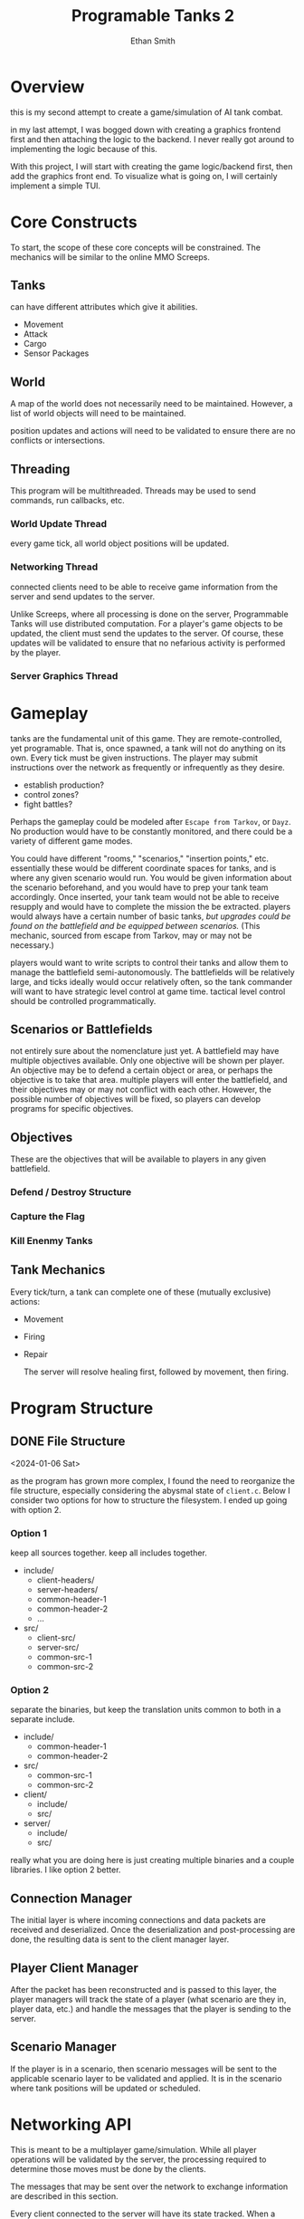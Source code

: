 #+TITLE: Programable Tanks 2
#+AUTHOR: Ethan Smith
#+EMAIL: ethansmith.dev@gmail.com

#+STARTUP: logdone overview

* Overview
  this is my second attempt to create a game/simulation of AI tank combat.

  in my last attempt, I was bogged down with creating a graphics frontend first
  and then attaching the logic to the backend.  I never really got around to
  implementing the logic because of this.

  With this project, I will start with creating the game logic/backend first,
  then add the graphics front end.  To visualize what is going on, I will
  certainly implement a simple TUI.

* Core Constructs
  To start, the scope of these core concepts will be constrained.  The mechanics
  will be similar to the online MMO Screeps.

** Tanks
   can have different attributes which give it abilities.
   - Movement
   - Attack
   - Cargo
   - Sensor Packages

** World
   A map of the world does not necessarily need to be maintained.  However, a
   list of world objects will need to be maintained.

   position updates and actions will need to be validated to ensure there are no
   conflicts or intersections.

** Threading
   This program will be multithreaded.  Threads may be used to send commands,
   run callbacks, etc.

*** World Update Thread
    every game tick, all world object positions will be updated.

*** Networking Thread
    connected clients need to be able to receive game information from the
    server and send updates to the server.

    Unlike Screeps, where all processing is done on the server, Programmable
    Tanks will use distributed computation.  For a player's game objects to be
    updated, the client must send the updates to the server.  Of course, these
    updates will be validated to ensure that no nefarious activity is performed
    by the player.

*** Server Graphics Thread

* Gameplay
  tanks are the fundamental unit of this game.  They are remote-controlled, yet
  programable.  That is, once spawned, a tank will not do anything on its own.
  Every tick must be given instructions.  The player may submit instructions
  over the network as frequently or infrequently as they desire.

  - establish production?
  - control zones?
  - fight battles?
     
  Perhaps the gameplay could be modeled after =Escape from Tarkov=, or =Dayz=.
  No production would have to be constantly monitored, and there could be a
  variety of different game modes.

  You could have different "rooms," "scenarios," "insertion points," etc.
  essentially these would be different coordinate spaces for tanks, and is where
  any given scenario would run.  You would be given information about the
  scenario beforehand, and you would have to prep your tank team accordingly.
  Once inserted, your tank team would not be able to receive resupply and would
  have to complete the mission the be extracted.  players would always have a
  certain number of basic tanks, /but upgrades could be found on the battlefield
  and be equipped between scenarios./ (This mechanic, sourced from escape from
  Tarkov, may or may not be necessary.)

  players would want to write scripts to control their tanks and allow them to
  manage the battlefield semi-autonomously.  The battlefields will be relatively
  large, and ticks ideally would occur relatively often, so the tank commander
  will want to have strategic level control at game time.  tactical level
  control should be controlled programmatically.

** Scenarios or Battlefields
   not entirely sure about the nomenclature just yet.  A battlefield may have
   multiple objectives available.  Only one objective will be shown per player.
   An objective may be to defend a certain object or area, or perhaps the
   objective is to take that area.  multiple players will enter the battlefield,
   and their objectives may or may not conflict with each other.  However, the
   possible number of objectives will be fixed, so players can develop programs
   for specific objectives.


** Objectives
   
   These are the objectives that will be available to players in any given
   battlefield.
   
*** Defend / Destroy Structure
    
*** Capture the Flag

*** Kill Enenmy Tanks


    
** Tank Mechanics
   Every tick/turn, a tank can complete one of these (mutually exclusive)
   actions:
   - Movement
   - Firing
   - Repair

     The server will resolve healing first, followed by movement, then firing.

* Program Structure
** DONE File Structure
   <2024-01-06 Sat>

   as the program has grown more complex, I found the need to reorganize the file
   structure, especially considering the abysmal state of ~client.c~. Below I
   consider two options for how to structure the filesystem.  I ended up going
   with option 2.
*** Option 1
   keep all sources together.  keep all includes together.
   
   - include/
     + client-headers/
     + server-headers/
     + common-header-1
     + common-header-2
     + ...
   - src/
     + client-src/
     + server-src/
     + common-src-1
     + common-src-2

*** Option 2
    separate the binaries, but keep the translation units common to both in
    a separate include.
   
    - include/
      + common-header-1
      + common-header-2
    - src/
      + common-src-1
      + common-src-2
       
    - client/
      + include/
      + src/
    - server/
      + include/
      + src/

    really what you are doing here is just creating multiple binaries and a
    couple libraries.  I like option 2 better.
    
** Connection Manager
   The initial layer is where incoming connections and data packets are received
   and deserialized.  Once the deserialization and post-processing are done, the
   resulting data is sent to the client manager layer.

** Player Client Manager
   After the packet has been reconstructed and is passed to this layer, the
   player managers will track the state of a player (what scenario are they in,
   player data, etc.) and handle the messages that the player is sending to the
   server.

** Scenario Manager
   If the player is in a scenario, then scenario messages will be sent to the
   applicable scenario layer to be validated and applied.  It is in the scenario
   where tank positions will be updated or scheduled.
    
* Networking API
  This is meant to be a multiplayer game/simulation.  While all player
  operations will be validated by the server, the processing required to
  determine those moves must be done by the clients.

  The messages that may be sent over the network to exchange information are
  described in this section.

  Every client connected to the server will have its state tracked.  When a
  network connection is made to the server, it must first authenticate itself as
  a particular user before any other messages will be accepted.  *for now, it is
  sufficient to simply provide a name, there is no security.*

** Connection State Diagram
*** STATE_IDLE
    this state is used for "players" who have made a network connection to the
    server, but have yet to be authenticated.  The only way to move out of this
    the state is to send an "authenticate" message that provides the user
    authentication.
    
*** STATE_LOBBY
    The player has been authenticated and can view all the scenarios which are
    currently active, join a scenario, or create a new scenario.

*** STATE_SCENARIO
    After creating or joining a scenario, the player can do normal gameplay
    things.

** DONE Client Connection Request
   For now, clients will self-identify, and no authentication will be done.  In
   the future, there should be some sort of traffic encryption and
   authentication to protect OPSEC for individual players.

** TODO Client Map Request
   client requests map data from the server.  The server will provide all map
   information.  Future iterations of the sim may limit the amount of the map
   that is revealed; visible portions may be limited by the player's area of
   control.

   for now, the server will provide a *complete listing of the game object
   locations*.

** TODO Client Update Request
   the client will update parameters on specific game objects.

** TODO Server Validation Response
   The server sends this message in response to a position update request.  This
   response indicates whether the proposed update was accepted.

   The server should enumerate which game object updates were valid and which
   ones were invalid.

** Message Structure
   I need to be able to receive and send messages.  I have a bunch of message
   types.

   What do you have going on currently?  you have three functions:
   - send_message
   - recv_message
   - message_length

   #+begin_src c
     /// place to remember to update
     enum message_type {
         ...
     };

     struct message {
         enum message_type type;
         union msg_data { ... };
     };

     /// place to remember to update
     int message_len(struct message* msg) {
         switch (msg->type) {

         }
     }

     /// place to remember to update
     void send_message(enum message_type* msg) {
         switch (msg->type) {
             ...
                 }
     }

     /// place to remember to update
     void rcv_message(struct message* msg) {
         switch (msg->type) {
             ...
                 }
     }

     /// place to remember to update
     void free_message(struct message* msg) {
         switch (msg->type) {
             ...
                 }
     }
   #+end_src

   With this setup, there are 5 places I have to remember to update every time I
   want to add a message.  This is too much, and I have already been bitten in
   the butt because of it.  There needs to be a more consolidated way to add new
   messages.

   This style is also confusing because it is not certain which union fields go
   with which message types, especially since not all message types are even
   associated with a union field.

   #+begin_src c
     // place to update for a new message
     enum message_type {
         ...
     };

     struct message {
         enum message_type type;

         void* body; // this would be cast to the correct data structure and would
                     // have to be dynamically allocated, if an allocation is
                     // necessary.
     };

     // place to update for a new message
     struct {
         void (*encode_message)(void);
         void (*decode_message)(void);
         void (*free_message)(void);
     } g_messages[] = {
         [MSG1] = { ...; ...; ...; },
         [MSG2] = { ...; ...; ...; }
     };
   #+end_src

   With the setup above, there are only two places where a message.  without
   considering the functions that need to be written for the new message.  This
   would be superior to the other system since it is more consolidated, and
   there is less room for error.

   One downside to this is that you have a void pointer in the message
   structure, which makes it a bit less ergonomic.

   Here is the thing, some messages will have data that will not be known at
   compile time.  You will need to have dynamically allocated memory for these
   messages.  Essentially anything that transmits a string falls into this
   category.

   you don't want to have the body be cast to things such as vectors, since that
   would essentially mean doing two mallocs just for a single piece of data.

   when you receive data, it will be put into an expanding buffer.  that data is
   then decoded into a message.  for now, let's just keep doing it how you were,
   and malloc more than probably necessary.  If if becomes a problem in the
   future, then we can fix it then.

   The encode message function should return a vector that contains the encoded
   body of the message

   
* Feature List
** TODO Multiple Scenarios
   - [ ] The Server can create new scenarios
   - [ ] The Server can remove scenarios.  Scenarios will not be removed if
     there are players still in them.
   - [ ] Users can ask the server to create new scenarios
   - [ ] Users can join and leave any scenario

** TODO Map Generation
*** TODO Map File Format for Static Maps
*** TODO Procedurally Generated Maps
** TODO [#A] Algorithm Library for Tank Control
   - [ ] path finding
   - [ ] target finding
   - [ ] squadron movement commands
** TODO [#B] Foreign Function Interfaces
   - [ ] Common Lisp
   - [ ] Python
   - [ ] Rust
   - [ ] Node JS
   - [ ] Go
   - [ ] Zig
** TODO More Ergonomic Client
*** TODO GUI Features
    - [ ] buttons
    - [ ] text
    - [ ] proper interface with the rest of the program
    - [ ] integrated console
*** TODO Flags
*** TODO Tank Listing
*** DONE Help Command
    CLOSED: [2024-05-12 Sun 00:41]
    Help by itself should list all the commands and a summary for each of them.
    ~help COMMAND~ Will provide detailed information on each command.
**** implementation
     I created a folder for documentation, and put an org file with
     documentation for each command.  The program parses the org file to get the
     documentation.  This makes editing/adding docs for commands so much easier
     than hardcoding it in the C source.

** TODO Server Admin Tweaks
   These are additions that will flesh out the the server.
   
*** DONE Command Line Input
    CLOSED: [2024-05-14 Tue 13:02]
    should operate similarly to the client.  This will allow more graceful
    administration of the server.

*** TODO Console Commands [2/5]
    At a minimum, the server should have the following commands:
    - [X] quit
    - [ ] kick
    - [ ] remove-scenario
    - [ ] add-scenario
    - [X] help
      
*** TODO Logging
    Add logging to fascilitate debugging.  You should log things such as:
    - accepted connections.
    - messages recieved
    - integrity checks
    - random debug messages
* Code Quality List
  You need to do something about the vector structure.  You use it everywhere
  for a lot of things.  It is confusing what type is contained in a vector.
  Maybe some typedefs may be helpful?

** TODO vec_concat
   - [ ] write documentation
   - [ ] unit test

** TODO vec_byte_ref
   - [ ] write documentation
   - [ ] unit test
   
** TODO message functions

   [2024-05-12 Sun]
   - [ ] write unit tests
   - [ ] write documentation

** TODO Message Network Ordering
   [2024-05-12 Sun] Messages are constructed using host order, little endian.  They need to be
   sent in network order, big endian.

** DONE Cleanup Client
   CLOSED: [2024-05-13 Mon 22:11]
   [2024-05-12 Sun] Split the client up into functional units
   
** TODO Sort out game data in the common headers
   
   [2024-05-13 Mon] Move game-related header information, such as tank data,
   position coordinates, etc to a separate file.  Translation units that depend
   on game data but do not send messages to the server shouldn't have to include
   the whole networking stack.

* Bug Fix List
** TODO ~connect~ command
   <2024-05-11 Sat>
   
   client segfaults when entering an invalid input for the connect command

** TODO Disconnected users are retained on the server
   <2024-05-11 Sat>
   
   the server should clean up users that have disconnected, and shouldn't track
   them.

** DONE Segfaults on Message Reception
   CLOSED: [2024-05-11 Sat 14:15]
   <2024-05-11 Sat>

   1) I found the message type on incoming messages was invalid.  The message
      type is used to index into an array of function pointers.  Since it was
      invalid, it resulted in a seg fault.
      - solved by checking for valid message types.
   2) The message types were invalid because of a casting error.  I originally
      had:

      #+begin_src c
        body_size = *(int*)(buf->data + sizeof(enum message_type));
      #+end_src

      which was changed to:

      #+begin_src c
        body_size = *(int*)vec_dat(buf) + sizeof(enum message_type);
      #+end_src

      The cast has higher precedence than the addition, so some random value in
      memory was being used as the message type.

      

